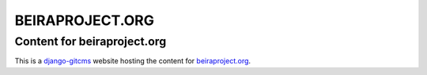 ================
BEIRAPROJECT.ORG
================
Content for beiraproject.org
----------------------------

This is a `django-gitcms <http://luispedro.org/software/git-cms>`_ website
hosting the content for `beiraproject.org <http://beiraproject.org>`_.


